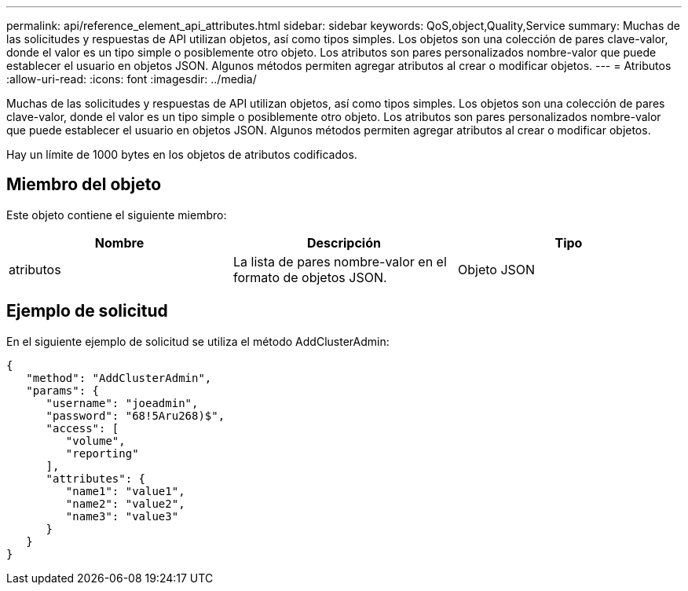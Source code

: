 ---
permalink: api/reference_element_api_attributes.html 
sidebar: sidebar 
keywords: QoS,object,Quality,Service 
summary: Muchas de las solicitudes y respuestas de API utilizan objetos, así como tipos simples. Los objetos son una colección de pares clave-valor, donde el valor es un tipo simple o posiblemente otro objeto. Los atributos son pares personalizados nombre-valor que puede establecer el usuario en objetos JSON. Algunos métodos permiten agregar atributos al crear o modificar objetos. 
---
= Atributos
:allow-uri-read: 
:icons: font
:imagesdir: ../media/


[role="lead"]
Muchas de las solicitudes y respuestas de API utilizan objetos, así como tipos simples. Los objetos son una colección de pares clave-valor, donde el valor es un tipo simple o posiblemente otro objeto. Los atributos son pares personalizados nombre-valor que puede establecer el usuario en objetos JSON. Algunos métodos permiten agregar atributos al crear o modificar objetos.

Hay un límite de 1000 bytes en los objetos de atributos codificados.



== Miembro del objeto

Este objeto contiene el siguiente miembro:

|===
| Nombre | Descripción | Tipo 


 a| 
atributos
 a| 
La lista de pares nombre-valor en el formato de objetos JSON.
 a| 
Objeto JSON

|===


== Ejemplo de solicitud

En el siguiente ejemplo de solicitud se utiliza el método AddClusterAdmin:

[listing]
----
{
   "method": "AddClusterAdmin",
   "params": {
      "username": "joeadmin",
      "password": "68!5Aru268)$",
      "access": [
         "volume",
         "reporting"
      ],
      "attributes": {
         "name1": "value1",
         "name2": "value2",
         "name3": "value3"
      }
   }
}
----